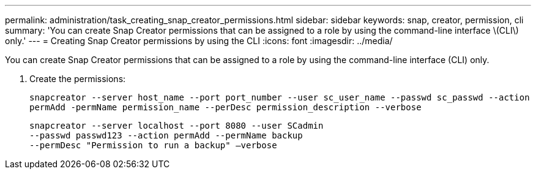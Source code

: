 ---
permalink: administration/task_creating_snap_creator_permissions.html
sidebar: sidebar
keywords: snap, creator, permission, cli
summary: 'You can create Snap Creator permissions that can be assigned to a role by using the command-line interface \(CLI\) only.'
---
= Creating Snap Creator permissions by using the CLI
:icons: font
:imagesdir: ../media/

[.lead]
You can create Snap Creator permissions that can be assigned to a role by using the command-line interface (CLI) only.

. Create the permissions:
+
`snapcreator --server host_name --port port_number --user sc_user_name --passwd sc_passwd --action permAdd -permName permission_name --perDesc permission_description --verbose`
+
----
snapcreator --server localhost --port 8080 --user SCadmin
--passwd passwd123 --action permAdd --permName backup
--permDesc "Permission to run a backup" –verbose
----

